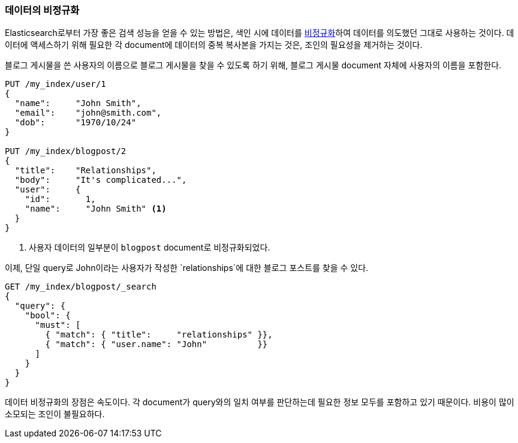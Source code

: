 [[denormalization]]
=== 데이터의 비정규화

Elasticsearch로부터 가장 좋은 검색 성능을 얻을 수 있는 방법은, 
((("relationships", "denormalizing your data")))((("denormalization", "denormalizing data at index time")))색인 시에 데이터를 
http://en.wikipedia.org/wiki/Denormalization[비정규화]하여 데이터를 의도했던 그대로 사용하는 것이다.
데이터에 액세스하기 위해 필요한 각 document에 데이터의 중복 복사본을 가지는 것은, 조인의 필요성을 제거하는 것이다.

블로그 게시물을 쓴 사용자의 이름으로 블로그 게시물을 찾을 수 있도록 하기 위해, 
블로그 게시물 document 자체에 사용자의 이름을 포함한다.

[source,json]
--------------------------------
PUT /my_index/user/1
{
  "name":     "John Smith",
  "email":    "john@smith.com",
  "dob":      "1970/10/24"
}

PUT /my_index/blogpost/2
{
  "title":    "Relationships",
  "body":     "It's complicated...",
  "user":     {
    "id":       1,
    "name":     "John Smith" <1>
  }
}
--------------------------------
<1> 사용자 데이터의 일부분이 `blogpost` document로 비정규화되었다.

이제, 단일 query로 John이라는 사용자가 작성한 `relationships`에 대한 블로그 포스트를 찾을 수 있다.

[source,json]
--------------------------------
GET /my_index/blogpost/_search
{
  "query": {
    "bool": {
      "must": [
        { "match": { "title":     "relationships" }},
        { "match": { "user.name": "John"          }}
      ]
    }
  }
}
--------------------------------

데이터 비정규화의 장점은 속도이다. 각 document가 query와의 일치 여부를 판단하는데 필요한 
정보 모두를 포함하고 있기 때문이다. 비용이 많이 소모되는 조인이 불필요하다.

